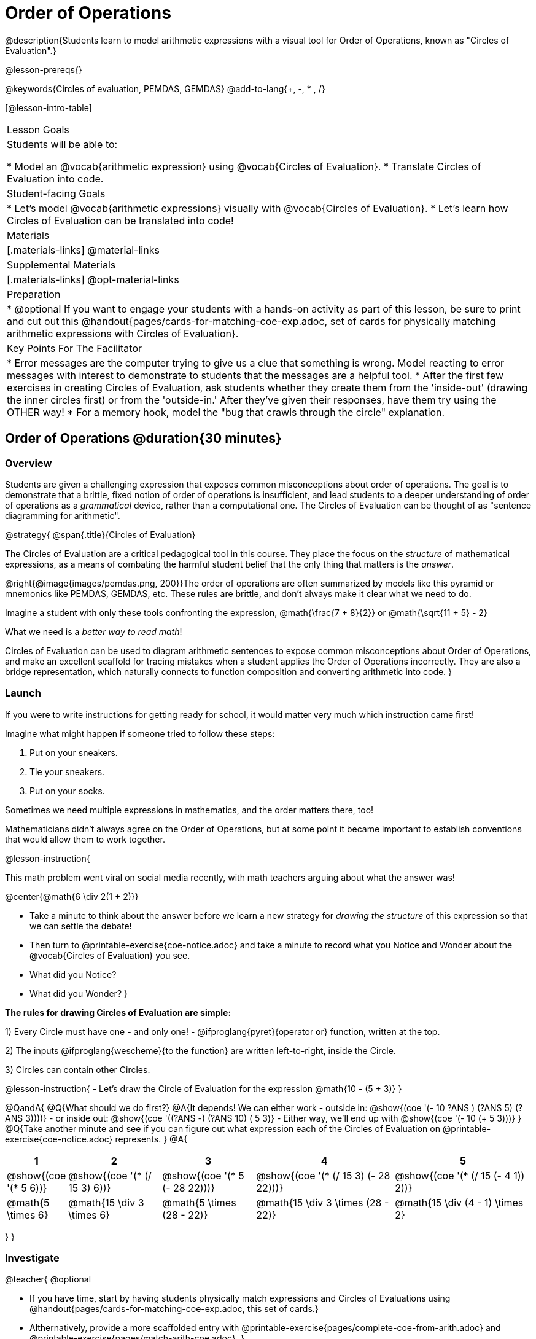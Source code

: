 = Order of Operations

++++
<style>
#content .embedded {min-width: 550px; width: 80%; margin: 0px auto;}
.big .mathunicode {font-size: 3em !important; color: black;}
.strategy-box span.circleevalsexp { width: unset; }
</style>
++++

@description{Students learn to model arithmetic expressions with a visual tool for Order of Operations, known as "Circles of Evaluation".}

@lesson-prereqs{}

@keywords{Circles of evaluation, PEMDAS, GEMDAS}
@add-to-lang{+, -, * , /}

[@lesson-intro-table]
|===

| Lesson Goals
| Students will be able to:

* Model an @vocab{arithmetic expression} using @vocab{Circles of Evaluation}.
* Translate Circles of Evaluation into code.

| Student-facing Goals
|
* Let's model @vocab{arithmetic expressions} visually with @vocab{Circles of Evaluation}.
* Let's learn how Circles of Evaluation can be translated into code!

| Materials
|[.materials-links]
@material-links

| Supplemental Materials
|[.materials-links]
@opt-material-links

|Preparation
| * @optional If you want to engage your students with a hands-on activity as part of this lesson, be sure to print and cut out this @handout{pages/cards-for-matching-coe-exp.adoc, set of cards for physically matching arithmetic expressions with Circles of Evaluation}.

| Key Points For The Facilitator
|
* Error messages are the computer trying to give us a clue that something is wrong.  Model reacting to error messages with interest to demonstrate to students that the messages are a helpful tool.
* After the first few exercises in creating Circles of Evaluation, ask students whether they create them from the 'inside-out' (drawing the inner circles first) or from the 'outside-in.'  After they've given their responses, have them try using the OTHER way!
* For a memory hook, model the "bug that crawls through the circle" explanation.


|===

== Order of Operations @duration{30 minutes}

=== Overview
Students are given a challenging expression that exposes common misconceptions about order of operations. The goal is to demonstrate that a brittle, fixed notion of order of operations is insufficient, and lead students to a deeper understanding of order of operations as a _grammatical_ device, rather than a computational one. The Circles of Evaluation can be thought of as "sentence diagramming for arithmetic".

@strategy{
@span{.title}{Circles of Evaluation}

The Circles of Evaluation are a critical pedagogical tool in this course. They place the focus on the _structure_ of mathematical expressions, as a means of combating the harmful student belief that the only thing that matters is the _answer_.

@right{@image{images/pemdas.png, 200}}The order of operations are often summarized by models like this pyramid or mnemonics like PEMDAS, GEMDAS, etc. These rules are brittle, and don't always make it clear what we need to do. 

Imagine a student with only these tools confronting the expression, @math{\frac{7 + 8}{2}} or @math{\sqrt{11 + 5} - 2}

What we need is a __better way to read math__! 

Circles of Evaluation can be used to diagram arithmetic sentences to expose common misconceptions about Order of Operations, and make an excellent scaffold for tracing mistakes when a student applies the Order of Operations incorrectly. They are also a bridge representation, which naturally connects to function composition and converting arithmetic into code.
}

=== Launch

If you were to write instructions for getting ready for school, it would matter very much which instruction came first!

Imagine what might happen if someone tried to follow these steps: 

. Put on your sneakers.
. Tie your sneakers.
. Put on your socks.
 
Sometimes we need multiple expressions in mathematics, and the order matters there, too!

Mathematicians didn’t always agree on the Order of Operations, but at some point it became important to establish conventions that would allow them to work together.

@lesson-instruction{

This math problem went viral on social media recently, with math teachers arguing about what the answer was! 
[.big]
@center{@math{6 \div 2(1 + 2)}}

- Take a minute to think about the answer before we learn a new strategy for _drawing the structure_ of this expression so that we can settle the debate! 
- Then turn to @printable-exercise{coe-notice.adoc} and take a minute to record what you Notice and Wonder about the @vocab{Circles of Evaluation} you see.
- What did you Notice?
- What did you Wonder?
}

*The rules for drawing Circles of Evaluation are simple:*

1) Every Circle must have one - and only one! - @ifproglang{pyret}{operator or} function, written at the top.

2) The inputs @ifproglang{wescheme}{to the function} are written left-to-right, inside the Circle.

3) Circles can contain other Circles.

@lesson-instruction{
- Let's draw the Circle of Evaluation for the expression @math{10 - (5 + 3)}
}

@QandA{
@Q{What should we do first?}
@A{It depends! We can either work 
- outside in: @show{(coe '(- 10 ((?ANS +) (?ANS 5) (?ANS 3))))}
- or inside out: @show{(coe '((?ANS -) (?ANS 10) (+ 5 3)))}
- Either way, we'll end up with @show{(coe '(- 10 (+ 5 3)))}
}
@Q{Take another minute and see if you can figure out what expression each of the Circles of Evaluation on @printable-exercise{coe-notice.adoc} represents.
}
@A{ {empty}
[cols="1a,2a,2a,3a,3a", options="header"]
|===
|1|2|3|4|5

|@show{(coe '(* 5 6))} 
|@show{(coe '(* (/ 15 3) 6))}
|@show{(coe '(* 5 (- 28 22)))}
|@show{(coe '(* (/ 15 3) (- 28 22)))}
|@show{(coe '(* (/ 15 (- 4 1)) 2))}

|@math{5 \times 6}
|@math{15 \div 3 \times 6}
|@math{5 \times (28 - 22)}
|@math{15 \div 3 \times (28 - 22)}
|@math{15 \div (4 - 1) \times 2}
|===
}
}


=== Investigate

@teacher{
@optional 

- If you have time, start by having students physically match expressions and Circles of Evaluations using @handout{pages/cards-for-matching-coe-exp.adoc, this set of cards.}
- Althernatively, provide a more scaffolded entry with @printable-exercise{pages/complete-coe-from-arith.adoc} and @printable-exercise{pages/match-arith-coe.adoc}.
}

@lesson-instruction{
Turn to  @printable-exercise{pages/2-column-intro-w-parens.adoc} and draw Circles of Evaluation for each of the expressions.
}

Spend some time ensuring that students have drawn their circles correctly. You may want to have them compare their circles with their partner, others at their table, or against a provided answer key.

@lesson-instruction{
Let's see if we can settle the internet debate about what @math{6 \div 2(1 + 2)} evaluates to. Take a minute to draw the Circles of Evaluation. Then evaluate the expression and see what you get.
}

@teacher{

[.embedded, cols="^.^3,^.^1,^.^3, ^.^1,^.^3", grid="none", stripes="none" frame="none"]
|===
|@show{(coe '(* (/ 6 2) (+ 1 2)))} | &rarr; | @show{(coe '(* 3 3))} | &rarr; | @math{ 3 \times 3 = 9}
|===
}

@strategy{
@span{.title}{Pedagogy Note}

Circles of Evaluation are a great way to get older students to re-engage with (and finally understand) the order of operations while their focus and motivation are on learning to code.  Because we recognize this work to be so foundational, and know that some teachers choose to spend a whole week on it, we have developed lots of additional materials to help scaffold and stretch. You will about 20 additional pages linked in @link{index.shtml#_additional_exercises, the Additional Exercises section} at the the end of this lesson.

}

=== Synthesize

- Did some students prefer working outside-in to inside-out? Why?
- Did some students find that different strategies worked better for different _kinds_ of problems? Why or why not?
- Is there more than one way to draw the Circle for @smath{(+ 1 2)}? If so, is one way more "correct" than the other?
- Up until now, we didn't have a visual spatial model for _reading_ arithmetic expressions. Ask students to compare Circles of Evaluation to previous methods they've learned for _computing_ these expressions (PEMDAS, GEMDAS, etc)

== From Circles of Evaluation to Code  @duration{25 minutes}

=== Overview

Students learn how to use the Circles of Evaluation to translate arithmetic expressions into code.

=== Launch

Besides helping us to see the structure of mathematical expressions in order to evaluate them correctly, Circles of Evaluation can also be used to help us write code!

@lesson-instruction{
When converting a Circle of Evaluation to code, it's useful to imagine a "spider" crawling through the circle from the left and exiting on the right.

@ifproglang{wescheme}{
The first thing the spider does is cross over a curved line (an open parenthesis!), then visit the operation - also called the _function_ - at the top. After that, she crawls from left to right, visiting each of the inputs to the function. Finally, she has to leave the circle by crossing another curved line (a close parenthesis).
}

@ifproglang{pyret}{
* The first thing the spider does is cross over a curved line (an open parenthesis!). 
* For Circles of Evaluation with _operators_ (addition, subtraction, etc.):
** the spider visits the first number on the left
** then she visits the top of the circle for the operation
** then she visit the number on the right 
* Finally, she has to leave the circle by crossing another curved line (a close parenthesis).
}
}

@ifproglang{pyret}{
In Pyret, @vocab{operators} like `+`, `-`, `*`, and `/` are written in between their inputs, just like in math. @vocab{Function} names like `f`, `g`, `num-sqrt` and `num-sqr` get written at the beginning of an expression, for example @show{(code '(f x))} or @show{(code '(sqrt 9))}

For now, we'll focus on Circles of Evalutation with @vocab{operators}.
}

[.embedded, cols="^.^3,^.^1,^.^3", grid="none", stripes="none" frame="none"]
|===

|*Expression*			      | &rarr; | @show{(math '(+ 3 8)) }
|*Circle of Evaluation*	| &rarr; | @show{(coe  '(+ 3 8)) }
|*Code*					        | &rarr; | @show{(code '(+ 3 8) #:parens true) }
|===

@ifproglang{wescheme}{
All of the expressions that follow the function name are called arguments to the function. The following diagram summarizes the shape of an expression that uses a function.
@span{.center}{@image{images/wescheme-code-diagram.png, 400}}
}

Arithmetic expressions involving more than one operation, will end up with more than one circle,
@ifproglang{wescheme}{and more than one pair of parentheses.}
@ifproglang{pyret}{and, whether or not there are parentheses in the original expression, the code requires parentheses to clarify the order in which the operations should be completed.}

@do{
  (define exprA '(+ 7 (* 3 2)))
}

[.embedded, cols="^.^3,^.^1,^.^3", grid="none", stripes="none" frame="none"]
|===
|*Expression*			      | &rarr; | @show{(math exprA)}
|*Circle of Evaluation*	| &rarr; | @show{(coe exprA)}
|*Code*					        | &rarr; | @show{(code exprA #:parens true) }
|===

@QandA{
@Q{Why are there two closing parentheses in a row, at the end of the code?}
@A{Because there are two circles that need to be closed! }
}

@lesson-instruction{
Fill in the blanks to complete the code for each Circle of Evaluation on @printable-exercise{pages/complete-code-from-coe.adoc}. 
}

@QandA{
@Q{What would the code look like for these circles? 
+
@do{
  (define expr1 '(/ 6 (+ 1 2)))
  (define expr2 '(* (- 10 5) 6))
}
[.embedded, cols="^.^1a,^.^1a", grid="none", stripes="none" frame="none"]
|===
|@show{(coe expr1)}		| @show{(coe expr2)}
|===
}
@A{ {empty} 
@hspace{9em} @show{(code expr1 #:parens true)}	@hspace{12em} @show{(code expr2 #:parens true)}
}

}

=== Investigate

@lesson-instruction{
- Turn to @printable-exercise{pages/3-column-intro.adoc}. On this page, both the Arithmetic Expression and Circles of Evaluation are provided. All you have to do is translate them into code.
- Once you confirm that your code is correct, continue on to @printable-exercise{pages/3-column-outro.adoc}.
- If time allows, take turns entering the code into @starter-file{editor} with your partner.
}

@teacher{We have lots of challenge materials, including @printable-exercise{pages/3-column-challenge.adoc}, available in the @link{#_additional_exercises, the Additional Exercises section} at the the end of this lesson so that you're ready to challenge students who fly.}


@strategy{
@span{.title}{Strategies For English Language Learners}

MLR 7 - Compare and Connect: Gather students' graphic organizers to highlight and analyze a few of them as a class, asking students to compare and connect different representations.
}

=== Synthesize
- What is something that's working well for you about using the Circles of Evaluation?
- What is something that is challenging for you about using the Circles of Evaluation?
- What questions do you still have about the Circles of Evaluation?
- If an expression has three sets of parentheses, how many Circles of Evaluation do you expect to need?

@ifproglang{pyret}{
As in math, **there are some cases where the outermost parentheses can be removed in Pyret**:

- @math{(1 + 2)} can be safely written as @math{1 + 2}, and the same goes for the Pyret code
- @math{(1 * 2) * 3)} can be safely written as @math{1 * 2 * 3}, and the same goes for the Pyret code

You will likely see code written using this "shortcut", but it's always better to at least start with the parentheses to make sure your math/code is _correct_ before taking them out. **It is never wrong to include them!**
}

== Testing out your Code @duration{optional}

=== Overview

Circles of Evaluation are a powerful tool that can be used without ever getting students on computers. If you have time to introduce students to the @starter-file{editor}, typing their code into the Interactions Area gives students a chance to get feedback on their use of parentheses as well as the satisfaction of seeing their code successfully evaluate the expressions they've generated.

=== Launch

@lesson-instruction{
- Open @starter-file{editor} and click "Run".
- For now, we are only going to be working in the Interactions Area on the right hand side of your screen.
- Type @show{(code '(+ (* 8 2) (/ 6 3)))} into the Interactions Area.
- Notice how the editor highlights pairs of parentheses to help you confirm that you have closed each pair.
- Hit Enter (or Return) to evaluate this expression. What happens? _If you typed the code correctly you'll get 18. If you make a mistake with your typing, the computer should help you identify your mistake so that you can correct it and try it again!_
- Take a few minutes to go back and test each line of code you wrote on the pages you've completed by typing them into the Interactions Area. Use the error messages to help you identify any missing characters and edit your code to get it working.
}

=== Investigate

@lesson-instruction{
Turn to @opt-printable-exercise{beyond-operations-notice.adoc}. You will see two Circles of Evaluation at the top. One of them is familiar, but the other is very different from what you've been working with. Complete Part A.

@ifproglang{wescheme}{
[cols="^1,^2", grid="none", frame="none"]
|===
| @show{(coe `(* 10 -4))}	| @show{(coe `(text "Good work!" 50 "red"))}
|===
}

@ifproglang{pyret}{
[cols="^1,^2", grid="none", frame="none"]
|===
| @show{(coe `(* 10 -4))}			| @show{(coe `(text "Good work!" 50 "red"))}
| Code: @show{(code `(* 10 -4))}	| Code: @show{(code `(text "Good work!" 50 "red"))}
|===
}
}

@QandA{
@Q{What did you Notice and Wonder?}
@A{There are more than just operators like addition and subtraction! Math also has _functions_, and so does Pyret! In math, the name of the function comes first (e.g. @math{f(7)}). @ifproglang{pyret}{Pyret is no different!} +
When converting a Circle of Evaluation that has a function, the spider starts at the **top** and visits the function, then visits the inputs from left-to-right.
}
}

@lesson-instruction{
Complete Part B on @opt-printable-exercise{beyond-operations-notice.adoc}.
}

=== Synthesize

Now that we understand the structure of Circles of Evaluation, we can use them to write code for any function!
@ifproglang{pyret}{
- What's the difference between how Pyret handles Operators and Functions?	
}
- What are you curious about after what we've explored today?
- What other things could you imagine functions doing?


== Additional Exercises


If you are digging into Order or Operations and are looking for more practice with Circles of Evaluation before introducing code, we have lots of options!

* @opt-online-exercise{https://teacher.desmos.com/activitybuilder/custom/5fc980e05de8ae2e71174aeb?collections=5fbecc2b40d7aa0d844956f0, Matching Circles of Evaluation to Expressions}.
}
* @printable-exercise{pages/match-arith-coe.adoc} 
* @opt-printable-exercise{pages/arith-to-coe.adoc}
* @opt-printable-exercise{pages/arith-to-coe2.adoc}
* @opt-printable-exercise{pages/arith-to-coe3.adoc}
* @opt-printable-exercise{pages/coe-to-arith.adoc}
* @opt-printable-exercise{pages/coe-to-arith2.adoc}
* @opt-printable-exercise{pages/evaluate-coe.adoc}
* @opt-printable-exercise{pages/evaluate-coe2.adoc}
* @opt-printable-exercise{pages/why-not-commutative.adoc}

More practice connecting Circles of Evaluation to Code

* @opt-printable-exercise{pages/match-coe-to-code.adoc}
* @opt-printable-exercise{pages/coe-to-code.adoc}
* @opt-printable-exercise{pages/coe-to-code2.adoc}

3-column practice connecting Arithmetic Expressions with Circles of Evaluation and Code:

* @opt-printable-exercise{pages/3-column-3.adoc}
* @opt-printable-exercise{pages/3-column-4.adoc}

More 3-column practice with negatives:

* @opt-printable-exercise{pages/3-column-w-neg-5.adoc}
* @opt-printable-exercise{pages/3-column-w-neg-6.adoc}

More 3-column practice with square roots: +

* @printable-exercise{pages/3-column-challenge.adoc}
* @opt-printable-exercise{pages/3-column-w-sqrts.adoc}

3-column challenge problems with brackets and exponents:

* @opt-printable-exercise{pages/3-column-challenge-2.adoc}
* @opt-printable-exercise{pages/3-column-challenge-3.adoc}
* @opt-printable-exercise{pages/3-column-challenge-4.adoc}




